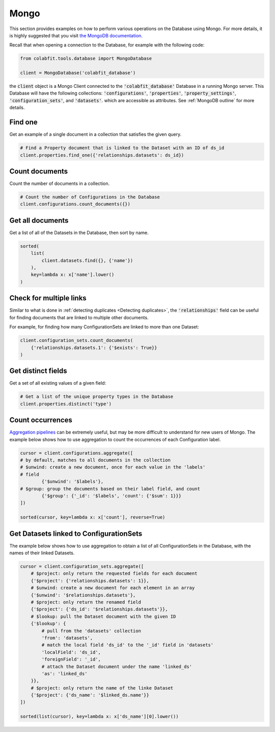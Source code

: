 =====
Mongo
=====

This section provides examples on how to perform various operations on the
Database using Mongo. For more details, it is highly suggested that you visit
`the MongoDB documentation <https://docs.mongodb.com/manual/>`_.

Recall that when opening a connection to the Database, for example with the
following code:

.. code-block:: python

    from colabfit.tools.database import MongoDatabase

    client = MongoDatabase('colabfit_database')

the :code:`client` object is a Mongo Client connected to the
:code:`'colabfit_database'` Database in a running Mongo server. This Database
will have the following collections: :code:`'configurations'`,
:code:`'properties'`, :code:`'property_settings'`, :code:`'configuration_sets'`,
and :code:`'datasets'`. which are accessible as attributes. See :ref:`MongoDB
outline` for more details.

Find one
^^^^^^^^

Get an example of a single document in a collection that satisfies the given
query.

.. code-block:: python

    # Find a Property document that is linked to the Dataset with an ID of ds_id
    client.properties.find_one({'relationships.datasets': ds_id})

Count documents
^^^^^^^^^^^^^^^

Count the number of documents in a collection.

.. code-block:: python

    # Count the number of Configurations in the Database
    client.configurations.count_documents({})

Get all documents
^^^^^^^^^^^^^^^^^

Get a list of all of the Datasets in the Database, then sort by name.

.. code-block:: python

    sorted(
        list(
            client.datasets.find({}, {'name'})
        ),
        key=lambda x: x['name'].lower()
    )


Check for multiple links
^^^^^^^^^^^^^^^^^^^^^^^^

Similar to what is done in :ref:`detecting duplicates <Detecting duplicates>`,
the :code:`'relationships'` field can be useful for finding documents that are
linked to multiple other documents.

For example, for finding how many ConfigurationSets are linked to more than one
Dataset:

.. code-block:: python

    client.configuration_sets.count_documents(
        {'relationships.datasets.1': {'$exists': True}}
    )

Get distinct fields
^^^^^^^^^^^^^^^^^^^

Get a set of all existing values of a given field:

.. code-block:: python

    # Get a list of the unique property types in the Database
    client.properties.distinct('type')

Count occurrences
^^^^^^^^^^^^^^^^^

`Aggregation pipelines <https://docs.mongodb.com/manual/aggregation/>`_ can be
extremely useful, but may be more difficult to understand for new users of
Mongo. The example below shows how to use aggregation to count the occurrences
of each Configuration label.

.. code-block:: python

	cursor = client.configurations.aggregate([
        # by default, matches to all documents in the collection
        # $unwind: create a new document, once for each value in the 'labels'
        # field
		{'$unwind': '$labels'},
        # $group: group the documents based on their label field, and count
		{'$group': {'_id': '$labels', 'count': {'$sum': 1}}}
	])

	sorted(cursor, key=lambda x: x['count'], reverse=True)

Get Datasets linked to ConfigurationSets
^^^^^^^^^^^^^^^^^^^^^^^^^^^^^^^^^^^^^^^^

The example below shows how to use aggregation to obtain a list of all
ConfigurationSets in the Database, with the names of their linked Datasets.

.. code-block:: python

    cursor = client.configuration_sets.aggregate([
        # $project: only return the requested fields for each document
        {'$project': {'relationships.datasets': 1}},
        # $unwind: create a new document for each element in an array
        {'$unwind': '$relationships.datasets'},
        # $project: only return the renamed field
        {'$project': {'ds_id': '$relationships.datasets'}},
        # $lookup: pull the Dataset document with the given ID
        {'$lookup': {
            # pull from the 'datasets' collection
            'from': 'datasets',
            # match the local field 'ds_id' to the '_id' field in 'datasets'
            'localField': 'ds_id',
            'foreignField': '_id',
            # attach the Dataset document under the name 'linked_ds'
            'as': 'linked_ds'
        }},
        # $project: only return the name of the linke Dataset
        {'$project': {'ds_name': '$linked_ds.name'}}
    ])

    sorted(list(cursor), key=lambda x: x['ds_name'][0].lower())
